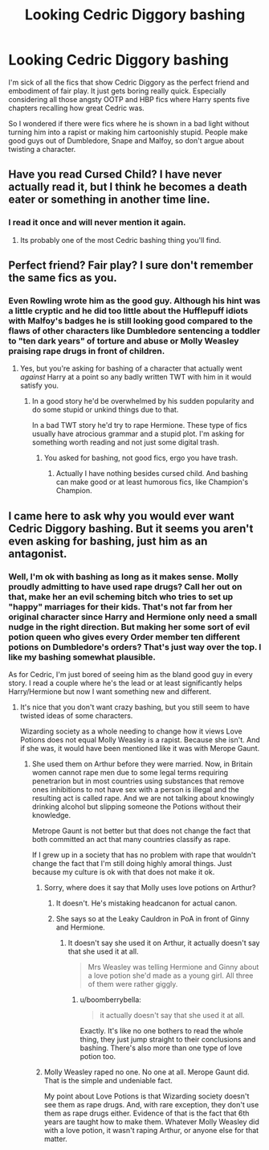 #+TITLE: Looking Cedric Diggory bashing

* Looking Cedric Diggory bashing
:PROPERTIES:
:Author: Hellstrike
:Score: 0
:DateUnix: 1494020979.0
:DateShort: 2017-May-06
:FlairText: Request
:END:
I'm sick of all the fics that show Cedric Diggory as the perfect friend and embodiment of fair play. It just gets boring really quick. Especially considering all those angsty OOTP and HBP fics where Harry spents five chapters recalling how great Cedric was.

So I wondered if there were fics where he is shown in a bad light without turning him into a rapist or making him cartoonishly stupid. People make good guys out of Dumbledore, Snape and Malfoy, so don't argue about twisting a character.


** Have you read Cursed Child? I have never actually read it, but I think he becomes a death eater or something in another time line.
:PROPERTIES:
:Author: dehue
:Score: 13
:DateUnix: 1494025176.0
:DateShort: 2017-May-06
:END:

*** I read it once and will never mention it again.
:PROPERTIES:
:Author: Hellstrike
:Score: 11
:DateUnix: 1494028796.0
:DateShort: 2017-May-06
:END:

**** Its probably one of the most Cedric bashing thing you'll find.
:PROPERTIES:
:Author: ashez2ashes
:Score: 1
:DateUnix: 1494254454.0
:DateShort: 2017-May-08
:END:


** Perfect friend? Fair play? I sure don't remember the same fics as you.
:PROPERTIES:
:Author: Lenrivk
:Score: 5
:DateUnix: 1494021487.0
:DateShort: 2017-May-06
:END:

*** Even Rowling wrote him as the good guy. Although his hint was a little cryptic and he did too little about the Hufflepuff idiots with Malfoy's badges he is still looking good compared to the flaws of other characters like Dumbledore sentencing a toddler to "ten dark years" of torture and abuse or Molly Weasley praising rape drugs in front of children.
:PROPERTIES:
:Author: Hellstrike
:Score: 5
:DateUnix: 1494021757.0
:DateShort: 2017-May-06
:END:

**** Yes, but you're asking for bashing of a character that actually went /against/ Harry at a point so any badly written TWT with him in it would satisfy you.
:PROPERTIES:
:Author: Lenrivk
:Score: 6
:DateUnix: 1494022160.0
:DateShort: 2017-May-06
:END:

***** In a good story he'd be overwhelmed by his sudden popularity and do some stupid or unkind things due to that.

In a bad TWT story he'd try to rape Hermione. These type of fics usually have atrocious grammar and a stupid plot. I'm asking for something worth reading and not just some digital trash.
:PROPERTIES:
:Author: Hellstrike
:Score: 0
:DateUnix: 1494022703.0
:DateShort: 2017-May-06
:END:

****** You asked for bashing, not good fics, ergo you have trash.
:PROPERTIES:
:Author: Lenrivk
:Score: 1
:DateUnix: 1494054292.0
:DateShort: 2017-May-06
:END:

******* Actually I have nothing besides cursed child. And bashing can make good or at least humorous fics, like Champion's Champion.
:PROPERTIES:
:Author: Hellstrike
:Score: 1
:DateUnix: 1494057190.0
:DateShort: 2017-May-06
:END:


** I came here to ask why you would ever want Cedric Diggory bashing. But it seems you aren't even asking for bashing, just him as an antagonist.
:PROPERTIES:
:Author: iamspambot
:Score: 3
:DateUnix: 1494021634.0
:DateShort: 2017-May-06
:END:

*** Well, I'm ok with bashing as long as it makes sense. Molly proudly admitting to have used rape drugs? Call her out on that, make her an evil scheming bitch who tries to set up "happy" marriages for their kids. That's not far from her original character since Harry and Hermione only need a small nudge in the right direction. But making her some sort of evil potion queen who gives every Order member ten different potions on Dumbledore's orders? That's just way over the top. I like my bashing somewhat plausible.

As for Cedric, I'm just bored of seeing him as the bland good guy in every story. I read a couple where he's the lead or at least significantly helps Harry/Hermione but now I want something new and different.
:PROPERTIES:
:Author: Hellstrike
:Score: -1
:DateUnix: 1494022477.0
:DateShort: 2017-May-06
:END:

**** It's nice that you don't want crazy bashing, but you still seem to have twisted ideas of some characters.

Wizarding society as a whole needing to change how it views Love Potions does not equal Molly Weasley is a rapist. Because she isn't. And if she was, it would have been mentioned like it was with Merope Gaunt.
:PROPERTIES:
:Author: iamspambot
:Score: 7
:DateUnix: 1494024105.0
:DateShort: 2017-May-06
:END:

***** She used them on Arthur before they were married. Now, in Britain women cannot rape men due to some legal terms requiring penetrarion but in most countries using substances that remove ones inhibitions to not have sex with a person is illegal and the resulting act is called rape. And we are not talking about knowingly drinking alcohol but slipping someone the Potions without their knowledge.

Metrope Gaunt is not better but that does not change the fact that both committed an act that many countries classify as rape.

If I grew up in a society that has no problem with rape that wouldn't change the fact that I'm still doing highly amoral things. Just because my culture is ok with that does not make it ok.
:PROPERTIES:
:Author: Hellstrike
:Score: -2
:DateUnix: 1494028689.0
:DateShort: 2017-May-06
:END:

****** Sorry, where does it say that Molly uses love potions on Arthur?
:PROPERTIES:
:Author: hohozombies
:Score: 5
:DateUnix: 1494038361.0
:DateShort: 2017-May-06
:END:

******* It doesn't. He's mistaking headcanon for actual canon.
:PROPERTIES:
:Author: iamspambot
:Score: 3
:DateUnix: 1494042100.0
:DateShort: 2017-May-06
:END:


******* She says so at the Leaky Cauldron in PoA in front of Ginny and Hermione.
:PROPERTIES:
:Author: Hellstrike
:Score: 0
:DateUnix: 1494054231.0
:DateShort: 2017-May-06
:END:

******** It doesn't say she used it on Arthur, it actually doesn't say that she used it at all.

#+begin_quote
  Mrs Weasley was telling Hermione and Ginny about a love potion she'd made as a young girl. All three of them were rather giggly.
#+end_quote
:PROPERTIES:
:Author: elizabnthe
:Score: 6
:DateUnix: 1494063261.0
:DateShort: 2017-May-06
:END:

********* u/boomberrybella:
#+begin_quote
  it actually doesn't say that she used it at all.
#+end_quote

Exactly. It's like no one bothers to read the whole thing, they just jump straight to their conclusions and bashing. There's also more than one type of love potion too.
:PROPERTIES:
:Author: boomberrybella
:Score: 2
:DateUnix: 1494202145.0
:DateShort: 2017-May-08
:END:


****** Molly Weasley raped no one. No one at all. Merope Gaunt did. That is the simple and undeniable fact.

My point about Love Potions is that Wizarding society doesn't see them as rape drugs. And, with rare exception, they don't use them as rape drugs either. Evidence of that is the fact that 6th years are taught how to make them. Whatever Molly Weasley did with a love potion, it wasn't raping Arthur, or anyone else for that matter.
:PROPERTIES:
:Author: iamspambot
:Score: 4
:DateUnix: 1494042167.0
:DateShort: 2017-May-06
:END:
